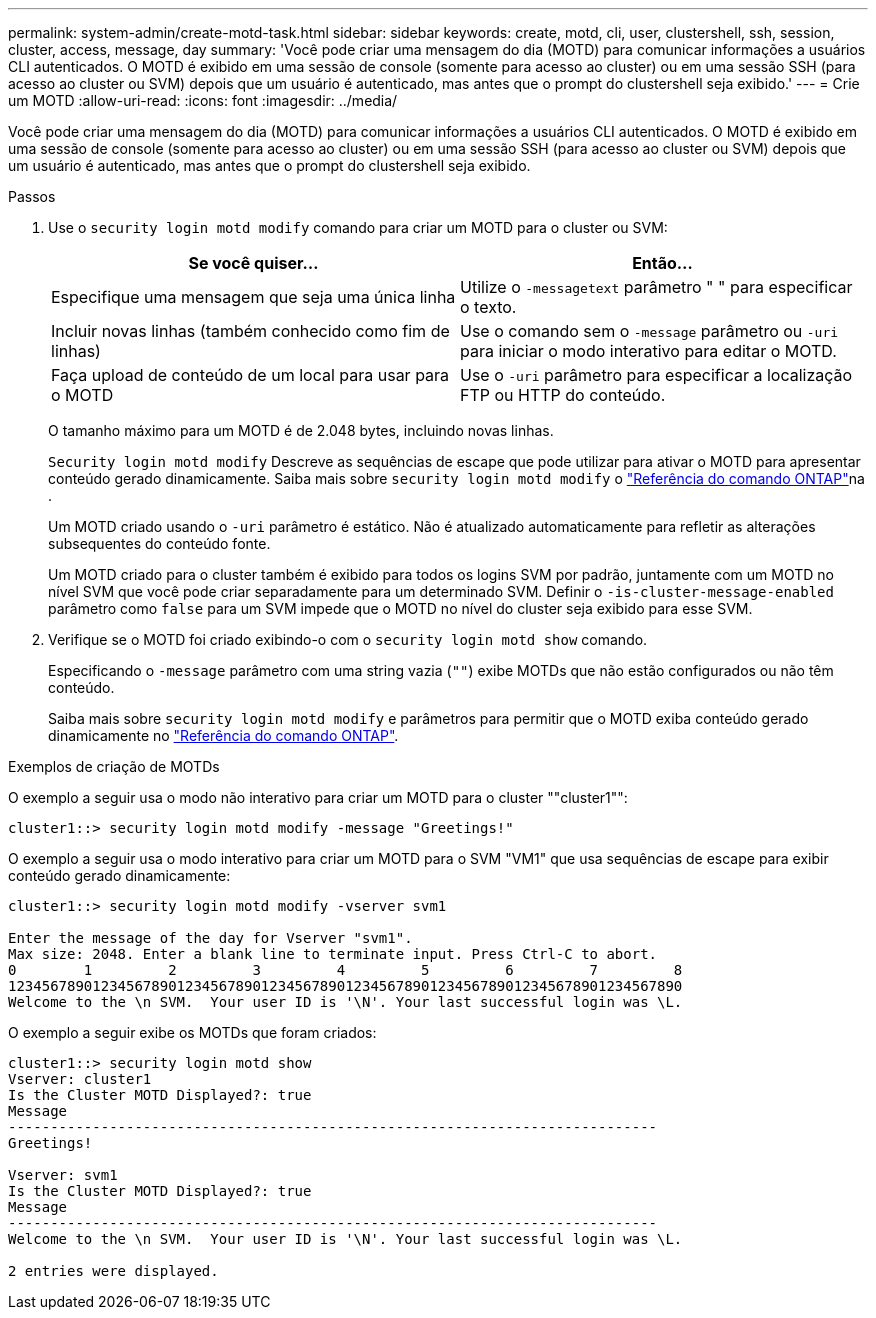 ---
permalink: system-admin/create-motd-task.html 
sidebar: sidebar 
keywords: create, motd, cli, user, clustershell, ssh, session, cluster, access, message, day 
summary: 'Você pode criar uma mensagem do dia (MOTD) para comunicar informações a usuários CLI autenticados. O MOTD é exibido em uma sessão de console (somente para acesso ao cluster) ou em uma sessão SSH (para acesso ao cluster ou SVM) depois que um usuário é autenticado, mas antes que o prompt do clustershell seja exibido.' 
---
= Crie um MOTD
:allow-uri-read: 
:icons: font
:imagesdir: ../media/


[role="lead"]
Você pode criar uma mensagem do dia (MOTD) para comunicar informações a usuários CLI autenticados. O MOTD é exibido em uma sessão de console (somente para acesso ao cluster) ou em uma sessão SSH (para acesso ao cluster ou SVM) depois que um usuário é autenticado, mas antes que o prompt do clustershell seja exibido.

.Passos
. Use o `security login motd modify` comando para criar um MOTD para o cluster ou SVM:
+
|===
| Se você quiser... | Então... 


 a| 
Especifique uma mensagem que seja uma única linha
 a| 
Utilize o `-message`[.code]``text`` parâmetro " " para especificar o texto.



 a| 
Incluir novas linhas (também conhecido como fim de linhas)
 a| 
Use o comando sem o `-message` parâmetro ou `-uri` para iniciar o modo interativo para editar o MOTD.



 a| 
Faça upload de conteúdo de um local para usar para o MOTD
 a| 
Use o `-uri` parâmetro para especificar a localização FTP ou HTTP do conteúdo.

|===
+
O tamanho máximo para um MOTD é de 2.048 bytes, incluindo novas linhas.

+
`Security login motd modify` Descreve as sequências de escape que pode utilizar para ativar o MOTD para apresentar conteúdo gerado dinamicamente. Saiba mais sobre `security login motd modify` o link:https://docs.netapp.com/us-en/ontap-cli/security-login-motd-modify.html["Referência do comando ONTAP"^]na .

+
Um MOTD criado usando o `-uri` parâmetro é estático. Não é atualizado automaticamente para refletir as alterações subsequentes do conteúdo fonte.

+
Um MOTD criado para o cluster também é exibido para todos os logins SVM por padrão, juntamente com um MOTD no nível SVM que você pode criar separadamente para um determinado SVM. Definir o `-is-cluster-message-enabled` parâmetro como `false` para um SVM impede que o MOTD no nível do cluster seja exibido para esse SVM.

. Verifique se o MOTD foi criado exibindo-o com o `security login motd show` comando.
+
Especificando o `-message` parâmetro com uma string vazia (`""`) exibe MOTDs que não estão configurados ou não têm conteúdo.

+
Saiba mais sobre `security login motd modify` e parâmetros para permitir que o MOTD exiba conteúdo gerado dinamicamente no link:https://docs.netapp.com/us-en/ontap-cli/security-login-motd-modify.html["Referência do comando ONTAP"^].



.Exemplos de criação de MOTDs
O exemplo a seguir usa o modo não interativo para criar um MOTD para o cluster ""cluster1"":

[listing]
----
cluster1::> security login motd modify -message "Greetings!"
----
O exemplo a seguir usa o modo interativo para criar um MOTD para o SVM "VM1" que usa sequências de escape para exibir conteúdo gerado dinamicamente:

[listing]
----
cluster1::> security login motd modify -vserver svm1

Enter the message of the day for Vserver "svm1".
Max size: 2048. Enter a blank line to terminate input. Press Ctrl-C to abort.
0        1         2         3         4         5         6         7         8
12345678901234567890123456789012345678901234567890123456789012345678901234567890
Welcome to the \n SVM.  Your user ID is '\N'. Your last successful login was \L.
----
O exemplo a seguir exibe os MOTDs que foram criados:

[listing]
----
cluster1::> security login motd show
Vserver: cluster1
Is the Cluster MOTD Displayed?: true
Message
-----------------------------------------------------------------------------
Greetings!

Vserver: svm1
Is the Cluster MOTD Displayed?: true
Message
-----------------------------------------------------------------------------
Welcome to the \n SVM.  Your user ID is '\N'. Your last successful login was \L.

2 entries were displayed.
----